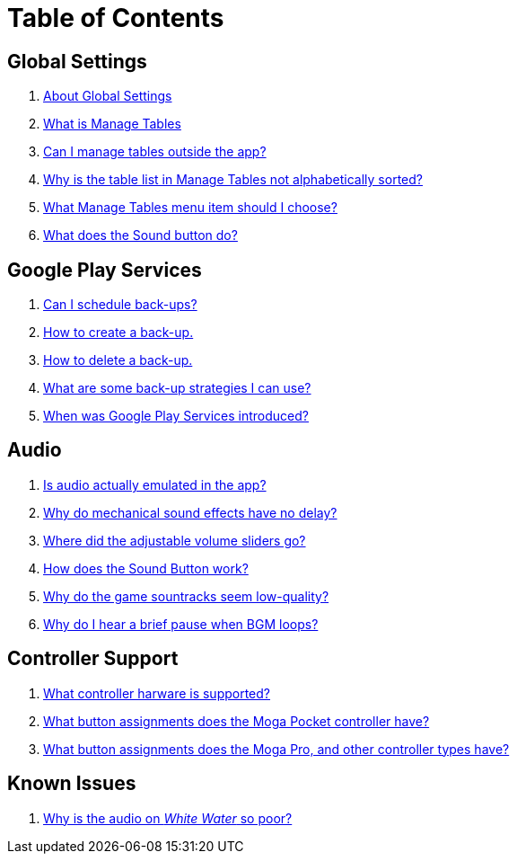 = Table of Contents

== Global Settings

. link:settings_main/about_global_settings.adoc[About Global Settings]
. link:settings_main/what_is_manage_tables.adoc[What is Manage Tables]
. link:settings_main/manage_tables_outside_the_app.adoc[Can I manage tables outside the app?]
. link:settings_main/table_list_manage_tables_not_alpha_sorted.adoc[Why is the table list in Manage Tables not alphabetically sorted?]
. link:settings_main/manage_tables_which_option.adoc[What Manage Tables menu item should I choose?]
. link:sound/sound_button.adoc[What does the Sound button do?]

== Google Play Services

. link:google_play/scheduled_backups.adoc[Can I schedule back-ups?]
. link:google_play/create_save_game.adoc[How to create a back-up.]
. link:google_play/delete_save_game.adoc[How to delete a back-up.]
. link:google_play/maintaining_game_backups.adoc[What are some back-up strategies I can use?]
. link:google_play/about_google_play.adoc[When was Google Play Services introduced?]

== Audio

. link:sound/is_audio_emulated.adoc[Is audio actually emulated in the app?]
. link:sound/sound_effects_have_no_delay.adoc[Why do mechanical sound effects have no delay?]
. link:sound/adjustable_sliders_audio.adoc[Where did the adjustable volume sliders go?]
. link:sound/sound_button.adoc[How does the Sound Button work?]
. link:sound/audio_encoding.adoc[Why do the game sountracks seem low-quality?]
. link:sound/audio_looping.adoc[Why do I hear a brief pause when BGM loops?]

== Controller Support

. link:controller/supported_controllers.adoc[What controller harware is supported?]
. link:controller/moga_pocket_settings.adoc[What button assignments does the Moga Pocket controller have?]
. link:controller/moga_pro_settings.adoc[What button assignments does the Moga Pro, and other controller types have?]


== Known Issues

. link:known_issues/whitewater_audio.adoc[Why is the audio on _White Water_ so poor?]

